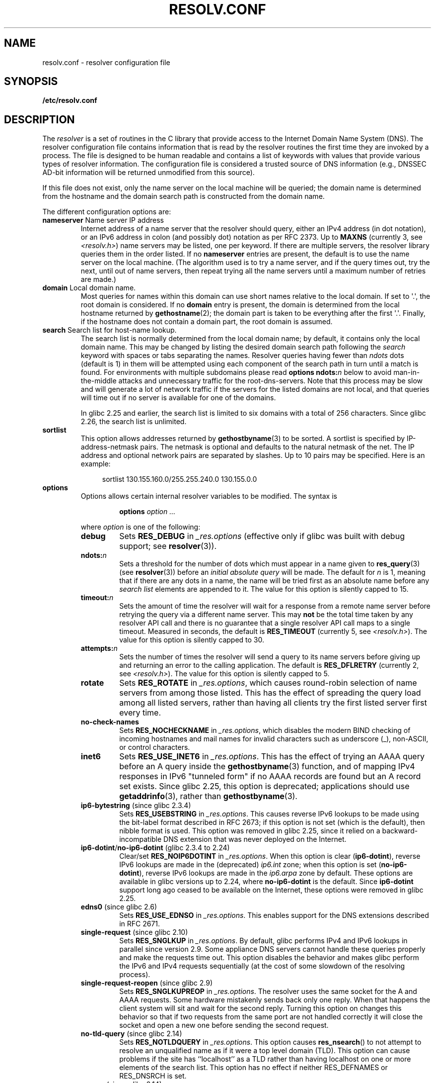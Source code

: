 .\" Copyright (c) 1986 The Regents of the University of California.
.\" All rights reserved.
.\"
.\" %%%LICENSE_START(PERMISSIVE_MISC)
.\" Redistribution and use in source and binary forms are permitted
.\" provided that the above copyright notice and this paragraph are
.\" duplicated in all such forms and that any documentation,
.\" advertising materials, and other materials related to such
.\" distribution and use acknowledge that the software was developed
.\" by the University of California, Berkeley.  The name of the
.\" University may not be used to endorse or promote products derived
.\" from this software without specific prior written permission.
.\" THIS SOFTWARE IS PROVIDED ``AS IS'' AND WITHOUT ANY EXPRESS OR
.\" IMPLIED WARRANTIES, INCLUDING, WITHOUT LIMITATION, THE IMPLIED
.\" WARRANTIES OF MERCHANTABILITY AND FITNESS FOR A PARTICULAR PURPOSE.
.\" %%%LICENSE_END
.\"
.\"	@(#)resolver.5	5.9 (Berkeley) 12/14/89
.\"	$Id: resolver.5,v 8.6 1999/05/21 00:01:02 vixie Exp $
.\"
.\" Added ndots remark by Bernhard R. Link - debian bug #182886
.\"
.TH RESOLV.CONF 5 2019-03-06 "" "Linux Programmer's Manual"
.UC 4
.SH NAME
resolv.conf \- resolver configuration file
.SH SYNOPSIS
.B /etc/resolv.conf
.SH DESCRIPTION
The
.I resolver
is a set of routines in the C library
that provide access to the Internet Domain Name System (DNS).
The resolver configuration file contains information that is read
by the resolver routines the first time they are invoked by a process.
The file is designed to be human readable and contains a list of
keywords with values that provide various types of resolver information.
The configuration file is considered a trusted source of DNS information
(e.g., DNSSEC AD-bit information will be returned unmodified from this
source).
.PP
If this file does not exist,
only the name server on the local machine will be queried;
the domain name is determined from the hostname
and the domain search path is constructed from the domain name.
.PP
The different configuration options are:
.TP
\fBnameserver\fP Name server IP address
Internet address of a name server that the resolver should query,
either an IPv4 address (in dot notation),
or an IPv6 address in colon (and possibly dot) notation as per RFC 2373.
Up to
.B MAXNS
(currently 3, see \fI<resolv.h>\fP) name servers may be listed,
one per keyword.
If there are multiple servers,
the resolver library queries them in the order listed.
If no \fBnameserver\fP entries are present,
the default is to use the name server on the local machine.
(The algorithm used is to try a name server, and if the query times out,
try the next, until out of name servers,
then repeat trying all the name servers
until a maximum number of retries are made.)
.TP
\fBdomain\fP Local domain name.
Most queries for names within this domain can use short names
relative to the local domain.
If set to \(aq.\(aq, the root domain is considered.
If no \fBdomain\fP entry is present, the domain is determined
from the local hostname returned by
.BR gethostname (2);
the domain part is taken to be everything after the first \(aq.\(aq.
Finally, if the hostname does not contain a domain part, the root
domain is assumed.
.TP
\fBsearch\fP Search list for host-name lookup.
The search list is normally determined from the local domain name;
by default, it contains only the local domain name.
This may be changed by listing the desired domain search path
following the \fIsearch\fP keyword with spaces or tabs separating
the names.
Resolver queries having fewer than
.I ndots
dots (default is 1) in them will be attempted using each component
of the search path in turn until a match is found.
For environments with multiple subdomains please read
.BI "options ndots:" n
below to avoid man-in-the-middle attacks and unnecessary
traffic for the root-dns-servers.
.\" When having a resolv.conv with a line
.\"  search subdomain.domain.tld domain.tld
.\" and doing a hostlookup, for example by
.\"  ping host.anothersubdomain
.\" it sends dns-requests for
.\"  host.anothersubdomain.
.\"  host.anothersubdomain.subdomain.domain.tld.
.\"  host.anothersubdomain.domain.tld.
.\" thus not only causing unnecessary traffic for the root-dns-servers
.\" but broadcasting information to the outside and making man-in-the-middle
.\" attacks possible.
Note that this process may be slow and will generate a lot of network
traffic if the servers for the listed domains are not local,
and that queries will time out if no server is available
for one of the domains.
.IP
In glibc 2.25 and earlier, the search list is limited to six domains
with a total of 256 characters.
Since glibc 2.26,
.\" glibc commit 3f853f22c87f0b671c0366eb290919719fa56c0e
the search list is unlimited.
.TP
\fBsortlist\fP
This option allows addresses returned by
.BR gethostbyname (3)
to be sorted.
A sortlist is specified by IP-address-netmask pairs.
The netmask is
optional and defaults to the natural netmask of the net.
The IP address
and optional network pairs are separated by slashes.
Up to 10 pairs may
be specified.
Here is an example:
.IP
.in +4n
sortlist 130.155.160.0/255.255.240.0 130.155.0.0
.in
.TP
\fBoptions\fP
Options allows certain internal resolver variables to be modified.
The syntax is
.RS
.IP
\fBoptions\fP \fIoption\fP \fI...\fP
.PP
where \fIoption\fP is one of the following:
.TP
\fBdebug\fP
.\" Since glibc 2.2?
Sets
.BR RES_DEBUG
in
.IR _res.options
(effective only if glibc was built with debug support; see
.BR resolver (3)).
.TP
.BI ndots: n
.\" Since glibc 2.2
Sets a threshold for the number of dots which
must appear in a name given to
.BR res_query (3)
(see
.BR resolver (3))
before an \fIinitial absolute query\fP will be made.
The default for
\fIn\fP is 1, meaning that if there are any dots in a name, the name
will be tried first as an absolute name before any \fIsearch list\fP
elements are appended to it.
The value for this option is silently capped to 15.
.TP
.BI timeout: n
.\" Since glibc 2.2
Sets the amount of time the resolver will wait for a
response from a remote name server before retrying the
query via a different name server. This may
.BR not
be the total time taken by any resolver API call and there is no
guarantee that a single resolver API call maps to a single timeout.
Measured in seconds,
the default is
.BR RES_TIMEOUT
(currently 5, see \fI<resolv.h>\fP).
The value for this option is silently capped to 30.
.TP
.BI attempts: n
Sets the number of times the resolver will send a
query to its name servers before giving up and returning
an error to the calling application.
The default is
.BR RES_DFLRETRY
(currently 2, see \fI<resolv.h>\fP).
The value for this option is silently capped to 5.
.TP
.B rotate
.\" Since glibc 2.2
Sets
.BR RES_ROTATE
in
.IR _res.options ,
which causes round-robin selection of name servers from among those listed.
This has the effect of spreading the query load among all listed servers,
rather than having all clients try the first listed server first every time.
.TP
.B no\-check\-names
.\" since glibc 2.2
Sets
.BR RES_NOCHECKNAME
in
.IR _res.options ,
which disables the modern BIND checking of incoming hostnames and
mail names for invalid characters such as underscore (_), non-ASCII,
or control characters.
.TP
.B inet6
.\" Since glibc 2.2
Sets
.BR RES_USE_INET6
in
.IR _res.options .
This has the effect of trying an AAAA query before an A query inside the
.BR gethostbyname (3)
function, and of mapping IPv4 responses in IPv6 "tunneled form"
if no AAAA records are found but an A record set exists.
Since glibc 2.25,
.\" b76e065991ec01299225d9da90a627ebe6c1ac97
this option is deprecated; applications should use
.BR getaddrinfo (3),
rather than
.BR gethostbyname (3).
.TP
.BR ip6\-bytestring " (since glibc 2.3.4)"
Sets
.BR RES_USEBSTRING
in
.IR _res.options .
This causes reverse IPv6 lookups to be made using the bit-label format
described in RFC\ 2673;
if this option is not set (which is the default), then nibble format is used.
This option was removed in glibc 2.25,
since it relied on a backward-incompatible
DNS extension that was never deployed on the Internet.
.TP
.BR ip6\-dotint / no\-ip6\-dotint " (glibc 2.3.4 to 2.24)"
Clear/set
.BR RES_NOIP6DOTINT
in
.IR _res.options .
When this option is clear
.RB ( ip6\-dotint ),
reverse IPv6 lookups are made in the (deprecated)
.I ip6.int
zone;
when this option is set
.RB ( no\-ip6\-dotint ),
reverse IPv6 lookups are made in the
.I ip6.arpa
zone by default.
These options are available in glibc versions up to 2.24, where
.BR no-ip6-dotint
is the default.
Since
.BR ip6\-dotint
support long ago ceased to be available on the Internet,
these options were removed in glibc 2.25.
.TP
.BR edns0 " (since glibc 2.6)"
Sets
.BR RES_USE_EDNSO
in
.IR _res.options .
This enables support for the DNS extensions described in RFC\ 2671.
.TP
.BR single\-request " (since glibc 2.10)"
Sets
.BR RES_SNGLKUP
in
.IR _res.options .
By default, glibc performs IPv4 and IPv6 lookups in parallel since
version 2.9.
Some appliance DNS servers
cannot handle these queries properly and make the requests time out.
This option disables the behavior and makes glibc perform the IPv6
and IPv4 requests sequentially (at the cost of some slowdown of the
resolving process).
.TP
.BR single\-request\-reopen " (since glibc 2.9)"
Sets
.BR RES_SNGLKUPREOP
in
.IR _res.options .
The resolver uses the same socket for the A and AAAA requests.
Some hardware mistakenly sends back only one reply.
When that happens the client system will sit and wait for the second reply.
Turning this option on changes this behavior
so that if two requests from the same port are not handled correctly it will
close the socket and open a new one before sending the second request.
.TP
.BR no\-tld\-query " (since glibc 2.14)"
Sets
.BR RES_NOTLDQUERY
in
.IR _res.options .
This option causes
.BR res_nsearch ()
to not attempt to resolve an unqualified name
as if it were a top level domain (TLD).
This option can cause problems if the site has ``localhost'' as a TLD
rather than having localhost on one or more elements of the search list.
This option has no effect if neither RES_DEFNAMES or RES_DNSRCH is set.
.TP
.BR use\-vc " (since glibc 2.14)"
Sets
.BR RES_USEVC
in
.IR _res.options .
This option forces the use of TCP for DNS resolutions.
.\" aef16cc8a4c670036d45590877d411a97f01e0cd
.TP
.BR no\-reload " (since glibc 2.26)"
Sets
.BR RES_NORELOAD
in
.IR _res.options .
This option disables automatic reloading of a changed configuration file.
.RE
.PP
The \fIdomain\fP and \fIsearch\fP keywords are mutually exclusive.
If more than one instance of these keywords is present,
the last instance wins.
.PP
The \fIsearch\fP keyword of a system's \fIresolv.conf\fP file can be
overridden on a per-process basis by setting the environment variable
.B LOCALDOMAIN
to a space-separated list of search domains.
.PP
The \fIoptions\fP keyword of a system's \fIresolv.conf\fP file can be
amended on a per-process basis by setting the environment variable
.B RES_OPTIONS
to a space-separated list of resolver options
as explained above under \fBoptions\fP.
.PP
The keyword and value must appear on a single line, and the keyword
(e.g., \fBnameserver\fP) must start the line.
The value follows the keyword, separated by white space.
.PP
Lines that contain a semicolon (;) or hash character (#)
in the first column are treated as comments.
.SH FILES
.IR /etc/resolv.conf ,
.I <resolv.h>
.SH SEE ALSO
.BR gethostbyname (3),
.BR resolver (3),
.BR host.conf (5),
.BR hosts (5),
.BR nsswitch.conf (5),
.BR hostname (7),
.BR named (8)
.PP
Name Server Operations Guide for BIND
